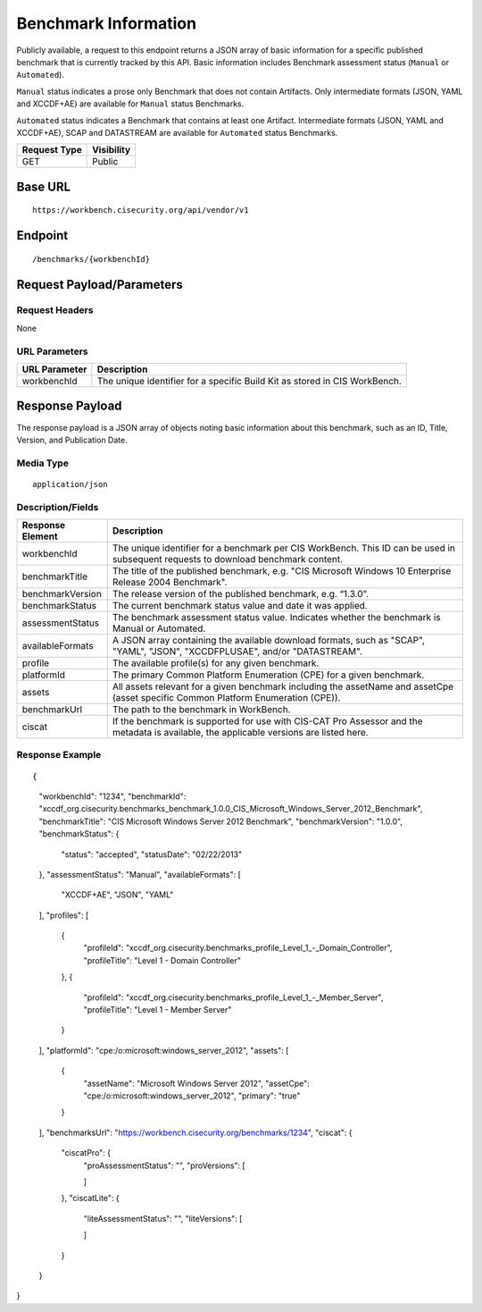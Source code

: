 Benchmark Information
=========================================================
Publicly available, a request to this endpoint returns a JSON array of basic information for a specific published benchmark that is currently tracked by this API.
Basic information includes Benchmark assessment status (``Manual`` or ``Automated``).

``Manual`` status indicates a prose only Benchmark that does not contain Artifacts. Only intermediate formats (JSON, YAML and XCCDF+AE) are available for ``Manual`` status Benchmarks.

``Automated`` status indicates a Benchmark that contains at least one Artifact. Intermediate formats (JSON, YAML and XCCDF+AE), SCAP and DATASTREAM are available for ``Automated`` status Benchmarks.

.. list-table::
	:header-rows: 1

	* - Request Type 
	  - Visibility
	* - GET
	  - Public

Base URL
--------

::

	https://workbench.cisecurity.org/api/vendor/v1

Endpoint
--------

::

	/benchmarks/{workbenchId}

Request Payload/Parameters
--------------------------

Request Headers
^^^^^^^^^^^^^^^
None

URL Parameters
^^^^^^^^^^^^^^
.. list-table::
	:header-rows: 1

	* - URL Parameter
	  - Description
	* - workbenchId
	  - The unique identifier for a specific Build Kit as stored in CIS WorkBench.

Response Payload
----------------
The response payload is a JSON array of objects noting basic information about this benchmark, such as an ID, Title, Version, and Publication Date.

Media Type
^^^^^^^^^^
::

	application/json

Description/Fields
^^^^^^^^^^^^^^^^^^
.. list-table::
	:header-rows: 1

	* - Response Element 
	  - Description
	* - workbenchId
	  - The unique identifier for a benchmark per CIS WorkBench.  This ID can be used in subsequent requests to download benchmark content.
	* - benchmarkTitle
	  - The title of the published benchmark, e.g. "CIS Microsoft Windows 10 Enterprise Release 2004 Benchmark".
	* - benchmarkVersion
	  - The release version of the published benchmark, e.g. “1.3.0”.
	* - benchmarkStatus
	  - The current benchmark status value and date it was applied.
	* - assessmentStatus
	  - The benchmark assessment status value. Indicates whether the benchmark is Manual or Automated.
	* - availableFormats
	  - A JSON array containing the available download formats, such as "SCAP", "YAML", "JSON", "XCCDFPLUSAE", and/or "DATASTREAM".
	* - profile
	  - The available profile(s) for any given benchmark.
	* - platformId
	  - The primary Common Platform Enumeration (CPE) for a given benchmark.
	* - assets
	  - All assets relevant for a given benchmark including the assetName and  assetCpe (asset specific Common Platform Enumeration (CPE)).
	* - benchmarkUrl
	  - The path to the benchmark in WorkBench.
	* - ciscat
	  - If the benchmark is supported for use with CIS-CAT Pro Assessor and the metadata is available, the applicable versions are listed here.

Response Example
^^^^^^^^^^^^^^^^

::

{
    "workbenchId": "1234",
    "benchmarkId": "xccdf_org.cisecurity.benchmarks_benchmark_1.0.0_CIS_Microsoft_Windows_Server_2012_Benchmark",
    "benchmarkTitle": "CIS Microsoft Windows Server 2012 Benchmark",
    "benchmarkVersion": "1.0.0",
    "benchmarkStatus": {
        "status": "accepted",
        "statusDate": "02/22/2013"
    },
    "assessmentStatus": "Manual",
    "availableFormats": [
        "XCCDF+AE",
        "JSON",
        "YAML"
    ],
    "profiles": [
        {
            "profileId": "xccdf_org.cisecurity.benchmarks_profile_Level_1_-_Domain_Controller",
            "profileTitle": "Level 1 - Domain Controller"
        },
        {
            "profileId": "xccdf_org.cisecurity.benchmarks_profile_Level_1_-_Member_Server",
            "profileTitle": "Level 1 - Member Server"
        }
    ],
    "platformId": "cpe:/o:microsoft:windows_server_2012",
    "assets": [
        {
            "assetName": "Microsoft Windows Server 2012",
            "assetCpe": "cpe:/o:microsoft:windows_server_2012",
            "primary": "true"
        }
    ],
    "benchmarksUrl": "https://workbench.cisecurity.org/benchmarks/1234",
    "ciscat": {
        "ciscatPro": {
            "proAssessmentStatus": "",
            "proVersions": [

            ]
        },
        "ciscatLite": {
            "liteAssessmentStatus": "",
            "liteVersions": [

            ]
        }
    }
}


.. history
.. authors
.. license

